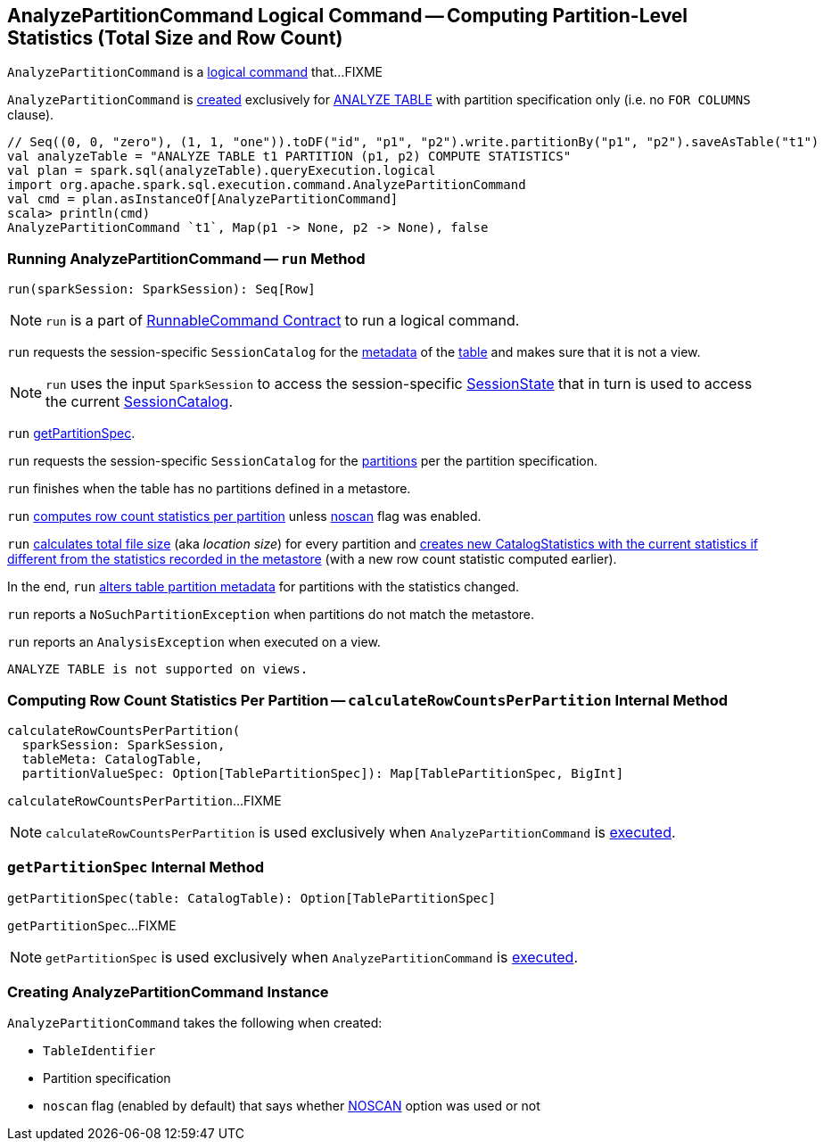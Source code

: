 == [[AnalyzePartitionCommand]] AnalyzePartitionCommand Logical Command -- Computing Partition-Level Statistics (Total Size and Row Count)

`AnalyzePartitionCommand` is a link:spark-sql-LogicalPlan-RunnableCommand.adoc[logical command] that...FIXME

`AnalyzePartitionCommand` is <<creating-instance, created>> exclusively for link:spark-sql-SparkSqlAstBuilder.adoc#AnalyzePartitionCommand[ANALYZE TABLE] with partition specification only (i.e. no `FOR COLUMNS` clause).

[source, scala]
----
// Seq((0, 0, "zero"), (1, 1, "one")).toDF("id", "p1", "p2").write.partitionBy("p1", "p2").saveAsTable("t1")
val analyzeTable = "ANALYZE TABLE t1 PARTITION (p1, p2) COMPUTE STATISTICS"
val plan = spark.sql(analyzeTable).queryExecution.logical
import org.apache.spark.sql.execution.command.AnalyzePartitionCommand
val cmd = plan.asInstanceOf[AnalyzePartitionCommand]
scala> println(cmd)
AnalyzePartitionCommand `t1`, Map(p1 -> None, p2 -> None), false
----

=== [[run]] Running AnalyzePartitionCommand -- `run` Method

[source, scala]
----
run(sparkSession: SparkSession): Seq[Row]
----

NOTE: `run` is a part of link:spark-sql-LogicalPlan-RunnableCommand.adoc#run[RunnableCommand Contract] to run a logical command.

`run` requests the session-specific `SessionCatalog` for the link:spark-sql-SessionCatalog.adoc#getTableMetadata[metadata] of the <<tableIdent, table>> and makes sure that it is not a view.

NOTE: `run` uses the input `SparkSession` to access the session-specific link:spark-sql-SparkSession.adoc#sessionState[SessionState] that in turn is used to access the current link:spark-sql-SessionState.adoc#catalog[SessionCatalog].

`run` <<getPartitionSpec, getPartitionSpec>>.

`run` requests the session-specific `SessionCatalog` for the link:spark-sql-SessionCatalog.adoc#listPartitions[partitions] per the partition specification.

`run` finishes when the table has no partitions defined in a metastore.

`run` <<calculateRowCountsPerPartition, computes row count statistics per partition>> unless <<noscan, noscan>> flag was enabled.

`run` link:spark-sql-CommandUtils.adoc#calculateLocationSize[calculates total file size] (aka _location size_) for every partition and link:spark-sql-CommandUtils.adoc#compareAndGetNewStats[creates new CatalogStatistics with the current statistics if different from the statistics recorded in the metastore] (with a new row count statistic computed earlier).

In the end, `run` link:spark-sql-SessionCatalog.adoc#alterPartitions[alters table partition metadata] for partitions with the statistics changed.

`run` reports a `NoSuchPartitionException` when partitions do not match the metastore.

`run` reports an `AnalysisException` when executed on a view.

```
ANALYZE TABLE is not supported on views.
```

=== [[calculateRowCountsPerPartition]] Computing Row Count Statistics Per Partition -- `calculateRowCountsPerPartition` Internal Method

[source, scala]
----
calculateRowCountsPerPartition(
  sparkSession: SparkSession,
  tableMeta: CatalogTable,
  partitionValueSpec: Option[TablePartitionSpec]): Map[TablePartitionSpec, BigInt]
----

`calculateRowCountsPerPartition`...FIXME

NOTE: `calculateRowCountsPerPartition` is used exclusively when `AnalyzePartitionCommand` is <<run, executed>>.

=== [[getPartitionSpec]] `getPartitionSpec` Internal Method

[source, scala]
----
getPartitionSpec(table: CatalogTable): Option[TablePartitionSpec]
----

`getPartitionSpec`...FIXME

NOTE: `getPartitionSpec` is used exclusively when `AnalyzePartitionCommand` is <<run, executed>>.

=== [[creating-instance]] Creating AnalyzePartitionCommand Instance

`AnalyzePartitionCommand` takes the following when created:

* [[tableIdent]] `TableIdentifier`
* [[partitionSpec]] Partition specification
* [[noscan]] `noscan` flag (enabled by default) that says whether link:spark-sql-cost-based-optimization.adoc#NOSCAN[NOSCAN] option was used or not
